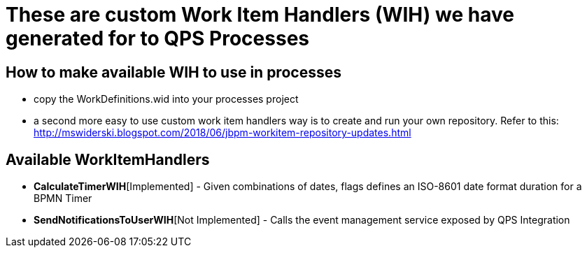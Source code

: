 = These are custom Work Item Handlers (WIH) we have generated for to QPS Processes

== How to make available *WIH* to use in processes
** copy the WorkDefinitions.wid into your processes project
** a second more easy to use custom work item handlers way is to create and run your own repository. Refer to this: http://mswiderski.blogspot.com/2018/06/jbpm-workitem-repository-updates.html

== Available WorkItemHandlers
* *CalculateTimerWIH*[Implemented] - Given combinations of dates, flags defines an ISO-8601 date format duration for a BPMN Timer
* *SendNotificationsToUserWIH*[Not Implemented] - Calls the event management service exposed by QPS Integration